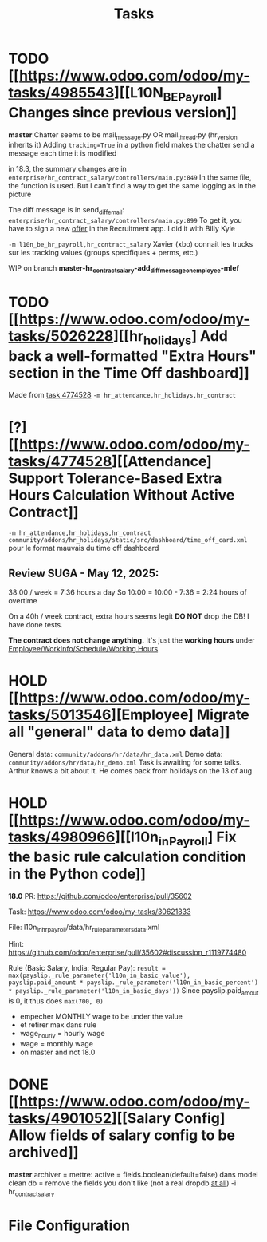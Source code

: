 #+title: Tasks

* TODO [[https://www.odoo.com/odoo/my-tasks/4985543][[L10N_BE_Payroll] Changes since previous version]]
**master**
Chatter seems to be mail_message.py
OR mail_thread.py (hr_version inherits it)
Adding =tracking=True= in a python field makes the chatter send a message each time it is modified

in 18.3, the summary changes are in =enterprise/hr_contract_salary/controllers/main.py:849=
In the same file, the function is used. But I can't find a way to get the same logging as in the picture

The diff message is in send_diff_email:
=enterprise/hr_contract_salary/controllers/main.py:899=
To get it, you have to sign a new _offer_ in the Recruitment app.
I did it with Billy Kyle

=-m l10n_be_hr_payroll,hr_contract_salary=
Xavier (xbo) connait les trucks sur les tracking values (groups specifiques + perms, etc.)

WIP on branch *master-hr_contract_salary-add_diff_message_on_employee-mlef*


* TODO [[https://www.odoo.com/odoo/my-tasks/5026228][[hr_holidays] Add back a well-formatted "Extra Hours" section in the Time Off dashboard]]
Made from [[https://www.odoo.com/odoo/all-tasks/4774528][task 4774528]]
=-m hr_attendance,hr_holidays,hr_contract=


* [?] [[https://www.odoo.com/odoo/my-tasks/4774528][[Attendance] Support Tolerance-Based Extra Hours Calculation Without Active Contract]]
=-m hr_attendance,hr_holidays,hr_contract=
=community/addons/hr_holidays/static/src/dashboard/time_off_card.xml= pour le format mauvais du time off dashboard
** Review SUGA - May 12, 2025:
38:00 / week = 7:36 hours a day
So 10:00 = 10:00 - 7:36 = 2:24 hours of overtime

On a 40h / week contract, extra hours seems legit
*DO NOT* drop the DB! I have done tests.

*The contract does not change anything.*
It's just the *working hours* under _Employee/WorkInfo/Schedule/Working Hours_


* HOLD [[https://www.odoo.com/odoo/my-tasks/5013546][Employee] Migrate all "general" data to demo data]]
General data: =community/addons/hr/data/hr_data.xml=
Demo data: =community/addons/hr/data/hr_demo.xml=
Task is awaiting for some talks. Arthur knows a bit about it. He comes back from holidays on the 13 of aug



* HOLD [[https://www.odoo.com/odoo/my-tasks/4980966][[l10n_in_Payroll] Fix the basic rule calculation condition in the Python code]]
**18.0**
PR:
https://github.com/odoo/enterprise/pull/35602

Task:
https://www.odoo.com/odoo/my-tasks/30621833

File:
l10n_in_hr_payroll/data/hr_rule_parameters_data.xml

Hint:
https://github.com/odoo/enterprise/pull/35602#discussion_r1119774480

Rule (Basic Salary, India: Regular Pay):
=result = max(payslip._rule_parameter('l10n_in_basic_value'), payslip.paid_amount * payslip._rule_parameter('l10n_in_basic_percent') * payslip._rule_parameter('l10n_in_basic_days'))=
Since payslip.paid_amout is 0, it thus does =max(700, 0)=

- empecher MONTHLY wage to be under the value
- et retirer max dans rule
- wage_hourly = hourly wage
- wage = monthly wage
- on master and not 18.0




* DONE [[https://www.odoo.com/odoo/my-tasks/4901052][[Salary Config] Allow fields of salary config to be archived]]
**master**
archiver = mettre: active = fields.boolean(default=false) dans model
clean db = remove the fields you don't like (not a real dropdb _at all_)
-i hr_contract_salary




* File Configuration
# Local Variables:
# eval: (org-overview)
# End:
